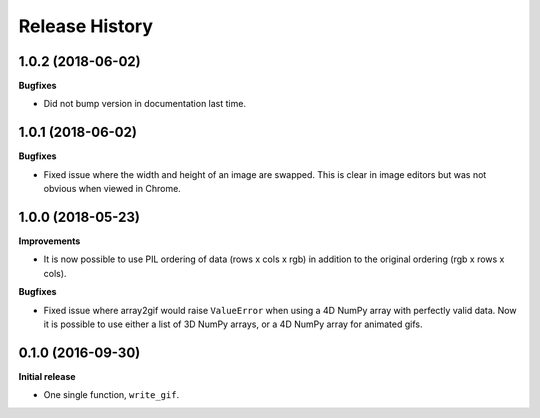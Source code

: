 .. :changelog:

Release History
---------------


1.0.2 (2018-06-02)
++++++++++++++++++

**Bugfixes**

- Did not bump version in documentation last time.

1.0.1 (2018-06-02)
++++++++++++++++++

**Bugfixes**

- Fixed issue where the width and height of an image are swapped.
  This is clear in image editors but was not obvious when viewed
  in Chrome.


1.0.0 (2018-05-23)
++++++++++++++++++

**Improvements**

- It is now possible to use PIL ordering of data (rows x cols x rgb) 
  in addition to the original ordering (rgb x rows x cols).

**Bugfixes**

- Fixed issue where array2gif would raise ``ValueError`` when using
  a 4D NumPy array with perfectly valid data. Now it is possible to
  use either a list of 3D NumPy arrays, or a 4D NumPy array for
  animated gifs.


0.1.0 (2016-09-30)
++++++++++++++++++

**Initial release**

- One single function, ``write_gif``.
